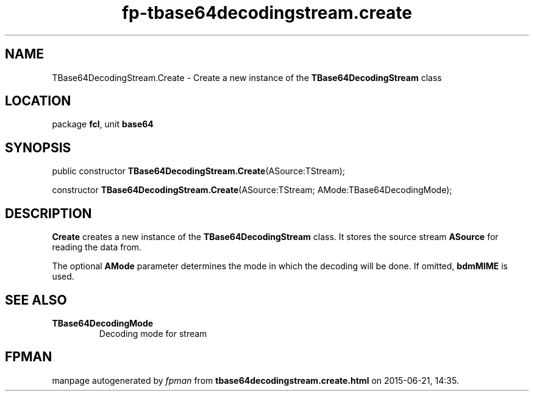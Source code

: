 .\" file autogenerated by fpman
.TH "fp-tbase64decodingstream.create" 3 "2014-03-14" "fpman" "Free Pascal Programmer's Manual"
.SH NAME
TBase64DecodingStream.Create - Create a new instance of the \fBTBase64DecodingStream\fR class
.SH LOCATION
package \fBfcl\fR, unit \fBbase64\fR
.SH SYNOPSIS
public constructor \fBTBase64DecodingStream.Create\fR(ASource:TStream);

constructor \fBTBase64DecodingStream.Create\fR(ASource:TStream; AMode:TBase64DecodingMode);
.SH DESCRIPTION
\fBCreate\fR creates a new instance of the \fBTBase64DecodingStream\fR class. It stores the source stream \fBASource\fR for reading the data from.

The optional \fBAMode\fR parameter determines the mode in which the decoding will be done. If omitted, \fBbdmMIME\fR is used.


.SH SEE ALSO
.TP
.B TBase64DecodingMode
Decoding mode for stream

.SH FPMAN
manpage autogenerated by \fIfpman\fR from \fBtbase64decodingstream.create.html\fR on 2015-06-21, 14:35.

